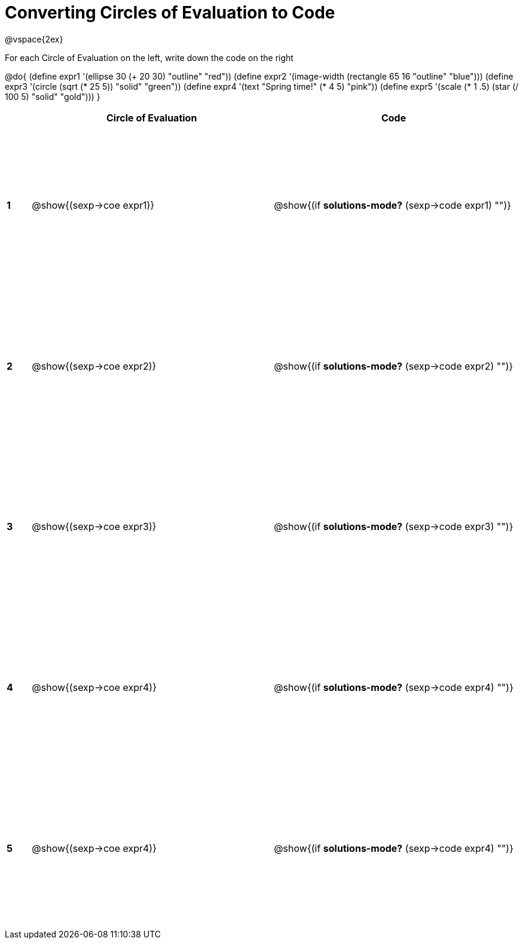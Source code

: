 =  Converting Circles of Evaluation to Code

++++
<style>
  td * {text-align: left;}
  td {height: 200pt;}
</style>
++++

@vspace{2ex}

For each Circle of Evaluation on the left, write down the code on the right

@do{
  (define expr1 '(ellipse 30 (+ 20 30) "outline" "red"))
  (define expr2 '(image-width (rectangle 65 16 "outline" "blue")))
  (define expr3 '(circle (sqrt (* 25 5)) "solid" "green"))
  (define expr4 '(text "Spring time!" (* 4 5) "pink"))
  (define expr5 '(scale (* 1 .5) (star (/ 100 5) "solid" "gold")))
}

[cols=".^1a,^10a,^10a",options="header",stripes="none"]
|===
|   | Circle of Evaluation        | Code
|*1*| @show{(sexp->coe expr1)}    | @show{(if *solutions-mode?* (sexp->code expr1) "")}
|*2*| @show{(sexp->coe expr2)}    | @show{(if *solutions-mode?* (sexp->code expr2) "")}
|*3*| @show{(sexp->coe expr3)}    | @show{(if *solutions-mode?* (sexp->code expr3) "")}
|*4*| @show{(sexp->coe expr4)}    | @show{(if *solutions-mode?* (sexp->code expr4) "")}
|*5*| @show{(sexp->coe expr4)}    | @show{(if *solutions-mode?* (sexp->code expr4) "")}
|===